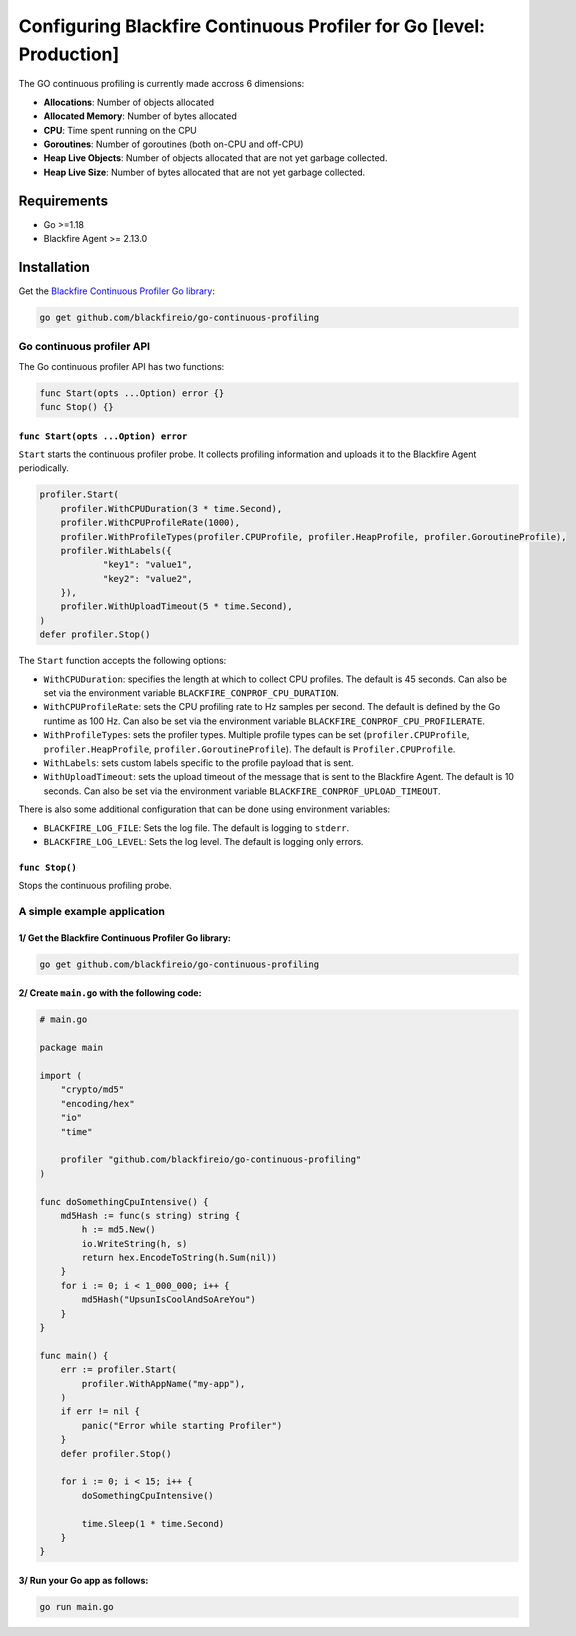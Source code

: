 Configuring Blackfire Continuous Profiler for Go [level: Production]
=====================================================================

The GO continuous profiling is currently made accross 6 dimensions:

- **Allocations**: Number of objects allocated

- **Allocated Memory**: Number of bytes allocated

- **CPU**:  Time spent running on the CPU

- **Goroutines**: Number of goroutines (both on-CPU and off-CPU)

- **Heap Live Objects**: Number of objects allocated that are not yet garbage collected.

- **Heap Live Size**: Number of bytes allocated that are not yet garbage collected.

Requirements
------------

- Go >=1.18

- Blackfire Agent >= 2.13.0

Installation
------------

Get the `Blackfire Continuous Profiler Go library <https://github.com/blackfireio/go-continuous-profiling>`_:

.. code-block:: bash

    go get github.com/blackfireio/go-continuous-profiling

Go continuous profiler API
___________________________

The Go continuous profiler API has two functions:

.. code-block::

    func Start(opts ...Option) error {}
    func Stop() {}


``func Start(opts ...Option) error``
~~~~~~~~~~~~~~~~~~~~~~~~~~~~~~~~~~~~

``Start`` starts the continuous profiler probe. It collects profiling information
and uploads it to the Blackfire Agent periodically.

.. code-block::

    profiler.Start(
        profiler.WithCPUDuration(3 * time.Second),
        profiler.WithCPUProfileRate(1000),
        profiler.WithProfileTypes(profiler.CPUProfile, profiler.HeapProfile, profiler.GoroutineProfile),
        profiler.WithLabels({
                "key1": "value1",
                "key2": "value2",
        }),
        profiler.WithUploadTimeout(5 * time.Second),
    )
    defer profiler.Stop()


The ``Start`` function accepts the following options:

- ``WithCPUDuration``: specifies the length at which to collect CPU profiles.
  The default is 45 seconds. Can also be set via the environment variable
  ``BLACKFIRE_CONPROF_CPU_DURATION``.

- ``WithCPUProfileRate``: sets the CPU profiling rate to Hz samples per second.
  The default is defined by the Go runtime as 100 Hz. Can also be set via the
  environment variable ``BLACKFIRE_CONPROF_CPU_PROFILERATE``.

- ``WithProfileTypes``: sets the profiler types. Multiple profile types can be
  set (``profiler.CPUProfile``, ``profiler.HeapProfile``, ``profiler.GoroutineProfile``).
  The default is ``Profiler.CPUProfile``.

- ``WithLabels``: sets custom labels specific to the profile payload that is sent.

- ``WithUploadTimeout``: sets the upload timeout of the message that is sent to
  the Blackfire Agent.
  The default is 10 seconds. Can also be set via the environment variable
  ``BLACKFIRE_CONPROF_UPLOAD_TIMEOUT``.

.. note:

    If the same parameter is set by both an environment variable and a ``Start``
    call, the explicit parameter in the ``Start`` call takes precedence.


There is also some additional configuration that can be done using environment
variables:

- ``BLACKFIRE_LOG_FILE``: Sets the log file. The default is logging to ``stderr``.
- ``BLACKFIRE_LOG_LEVEL``: Sets the log level. The default is logging only errors.

``func Stop()``
~~~~~~~~~~~~~~~~

Stops the continuous profiling probe.


A simple example application
_____________________________

1/ Get the Blackfire Continuous Profiler Go library:
~~~~~~~~~~~~~~~~~~~~~~~~~~~~~~~~~~~~~~~~~~~~~~~~~~~~

.. code-block:: bash

    go get github.com/blackfireio/go-continuous-profiling

2/ Create ``main.go`` with the following code:
~~~~~~~~~~~~~~~~~~~~~~~~~~~~~~~~~~~~~~~~~~~~~~~

.. code-block:: bash

    # main.go

    package main

    import (
        "crypto/md5"
        "encoding/hex"
        "io"
        "time"

        profiler "github.com/blackfireio/go-continuous-profiling"
    )

    func doSomethingCpuIntensive() {
        md5Hash := func(s string) string {
            h := md5.New()
            io.WriteString(h, s)
            return hex.EncodeToString(h.Sum(nil))
        }
        for i := 0; i < 1_000_000; i++ {
            md5Hash("UpsunIsCoolAndSoAreYou")
        }
    }

    func main() {
        err := profiler.Start(
            profiler.WithAppName("my-app"),
        )
        if err != nil {
            panic("Error while starting Profiler")
        }
        defer profiler.Stop()

        for i := 0; i < 15; i++ {
            doSomethingCpuIntensive()

            time.Sleep(1 * time.Second)
        }
    }

3/ Run your Go app as follows:
~~~~~~~~~~~~~~~~~~~~~~~~~~~~~~~

.. code-block:: bash

    go run main.go
